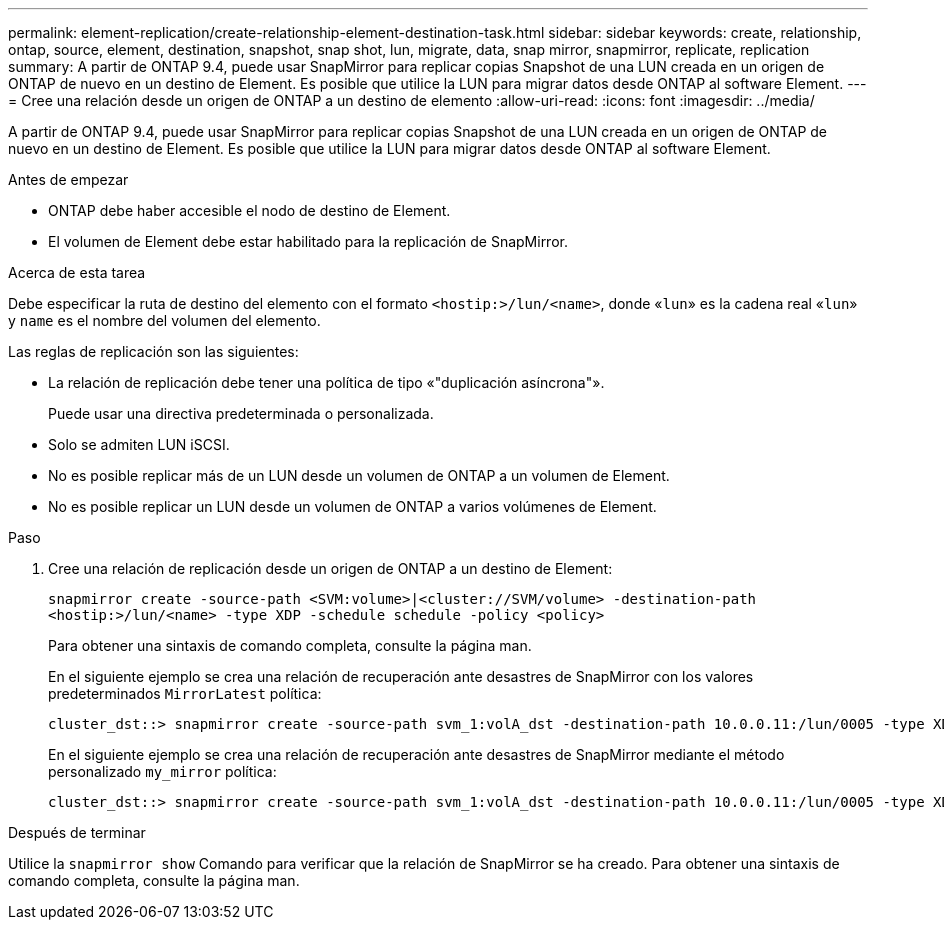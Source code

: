 ---
permalink: element-replication/create-relationship-element-destination-task.html 
sidebar: sidebar 
keywords: create, relationship, ontap, source, element, destination, snapshot, snap shot, lun, migrate, data, snap mirror, snapmirror, replicate, replication 
summary: A partir de ONTAP 9.4, puede usar SnapMirror para replicar copias Snapshot de una LUN creada en un origen de ONTAP de nuevo en un destino de Element. Es posible que utilice la LUN para migrar datos desde ONTAP al software Element. 
---
= Cree una relación desde un origen de ONTAP a un destino de elemento
:allow-uri-read: 
:icons: font
:imagesdir: ../media/


[role="lead"]
A partir de ONTAP 9.4, puede usar SnapMirror para replicar copias Snapshot de una LUN creada en un origen de ONTAP de nuevo en un destino de Element. Es posible que utilice la LUN para migrar datos desde ONTAP al software Element.

.Antes de empezar
* ONTAP debe haber accesible el nodo de destino de Element.
* El volumen de Element debe estar habilitado para la replicación de SnapMirror.


.Acerca de esta tarea
Debe especificar la ruta de destino del elemento con el formato `<hostip:>/lun/<name>`, donde «`lun`» es la cadena real «`lun`» y `name` es el nombre del volumen del elemento.

Las reglas de replicación son las siguientes:

* La relación de replicación debe tener una política de tipo «"duplicación asíncrona"».
+
Puede usar una directiva predeterminada o personalizada.

* Solo se admiten LUN iSCSI.
* No es posible replicar más de un LUN desde un volumen de ONTAP a un volumen de Element.
* No es posible replicar un LUN desde un volumen de ONTAP a varios volúmenes de Element.


.Paso
. Cree una relación de replicación desde un origen de ONTAP a un destino de Element:
+
`snapmirror create -source-path <SVM:volume>|<cluster://SVM/volume> -destination-path <hostip:>/lun/<name> -type XDP -schedule schedule -policy <policy>`

+
Para obtener una sintaxis de comando completa, consulte la página man.

+
En el siguiente ejemplo se crea una relación de recuperación ante desastres de SnapMirror con los valores predeterminados `MirrorLatest` política:

+
[listing]
----
cluster_dst::> snapmirror create -source-path svm_1:volA_dst -destination-path 10.0.0.11:/lun/0005 -type XDP -schedule my_daily -policy MirrorLatest
----
+
En el siguiente ejemplo se crea una relación de recuperación ante desastres de SnapMirror mediante el método personalizado `my_mirror` política:

+
[listing]
----
cluster_dst::> snapmirror create -source-path svm_1:volA_dst -destination-path 10.0.0.11:/lun/0005 -type XDP -schedule my_daily -policy my_mirror
----


.Después de terminar
Utilice la `snapmirror show` Comando para verificar que la relación de SnapMirror se ha creado. Para obtener una sintaxis de comando completa, consulte la página man.
